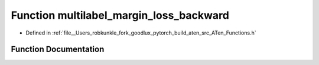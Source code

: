 .. _function_at__multilabel_margin_loss_backward:

Function multilabel_margin_loss_backward
========================================

- Defined in :ref:`file__Users_robkunkle_fork_goodlux_pytorch_build_aten_src_ATen_Functions.h`


Function Documentation
----------------------


.. doxygenfunction:: at::multilabel_margin_loss_backward
